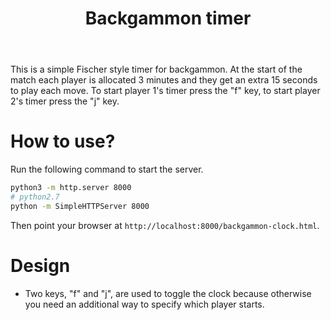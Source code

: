 #+title: Backgammon timer

This is a simple Fischer style timer for backgammon. At the start of the match
each player is allocated 3 minutes and they get an extra 15 seconds to play each
move. To start player 1's timer press the "f" key, to start player 2's timer
press the "j" key.

* How to use?

Run the following command to start the server.

#+begin_src sh
python3 -m http.server 8000
# python2.7
python -m SimpleHTTPServer 8000
#+end_src

Then point your browser at =http://localhost:8000/backgammon-clock.html=.

* Design

- Two keys, "f" and "j", are used to toggle the clock because otherwise you need
  an additional way to specify which player starts.
